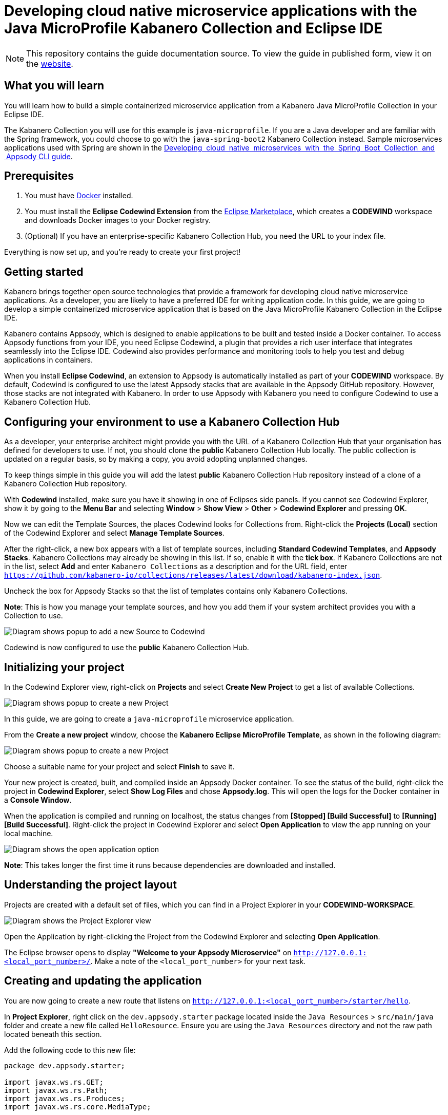 //	Copyright 2019 IBM Corporation and others.
//
//	Licensed under the Apache License, Version 2.0 (the "License");
//	you may not use this file except in compliance with the License.
//	You may obtain a copy of the License at
//
//	http://www.apache.org/licenses/LICENSE-2.0
//
//	Unless required by applicable law or agreed to in writing, software
//	distributed under the License is distributed on an "AS IS" BASIS,
//	WITHOUT WARRANTIES OR CONDITIONS OF ANY KIND, either express or implied.
//	See the License for the specific language governing permissions and
//	limitations under the License.
//
:page-layout: guide
:projectid: collection-microprofile
:page-duration: 20 minutes
:page-releasedate: 2019-09-13
:page-description: Learn how to create, run, update, deploy, and deliver a simple cloud native application using the Eclipse MicroProfile Kabanero Collection
:guide-author: Kabanero
:page-tags: ['Collection', 'MicroProfile', 'Eclipse']
:page-guide-category: collections
:page-essential: true
:page-essential-order: 1
:page-permalink: /guides/collection-microprofile/
:imagesdir: /resources
= Developing cloud native microservice applications with the Java MicroProfile Kabanero Collection and Eclipse IDE

[.hidden]
NOTE: This repository contains the guide documentation source. To view
the guide in published form, view it on the https://kabanero.io/guides/{projectid}.html[website].

// =================================================================================================
// What you'll learn
// =================================================================================================

== What you will learn

You will learn how to build a simple containerized microservice application from a Kabanero Java MicroProfile
Collection in your Eclipse IDE.

The Kabanero Collection you will use for this example is `java-microprofile`. If you are a Java developer and are familiar with the Spring framework, you could choose to go with the `java-spring-boot2` Kabanero Collection instead. Sample microservices applications used with Spring are shown in the https://kabanero.io/guides/collection-springboot2/[Developing  cloud  native  microservices  with  the  Spring  Boot  Collection  and  Appsody CLI guide].

// =================================================================================================
// Prerequisites
// =================================================================================================

== Prerequisites

. You must have https://docs.docker.com/get-started/[Docker] installed.
. You must install the *Eclipse Codewind Extension* from the https://marketplace.eclipse.org/content/codewind[Eclipse Marketplace], which creates a *CODEWIND* workspace and downloads Docker images to your Docker registry.
. (Optional) If you have an enterprise-specific Kabanero Collection Hub,
you need the URL to your index file.

Everything is now set up, and you're ready to create your first project!

// =================================================================================================
// Getting started
// =================================================================================================

== Getting started

Kabanero brings together open source technologies that provide a framework for developing cloud native microservice
applications. As a developer, you are likely to have a preferred IDE for writing application
code. In this guide, we are going to develop a simple containerized microservice application that is
based on the Java MicroProfile Kabanero Collection in the Eclipse IDE.

Kabanero contains Appsody, which is designed to enable applications to be built and tested inside a Docker container.
To access Appsody functions from your IDE, you need Eclipse Codewind, a plugin that provides a rich user interface that integrates
seamlessly into the Eclipse IDE. Codewind also provides performance and monitoring tools to help you test and debug applications
in containers.

When you install *Eclipse Codewind*, an extension to Appsody is automatically installed as part of your
*CODEWIND* workspace. By default, Codewind is configured to use the latest Appsody stacks that are
available in the Appsody GitHub repository. However, those stacks are not integrated with Kabanero.
In order to use Appsody with Kabanero you need to configure Codewind to use a Kabanero Collection Hub.

== Configuring your environment to use a Kabanero Collection Hub

As a developer, your enterprise architect might provide you with the URL of a Kabanero Collection Hub that your
organisation has defined for developers to use. If not, you should clone the *public* Kabanero Collection
Hub locally. The public collection is updated on a regular basis, so by making a copy, you avoid adopting unplanned changes.

To keep things simple in this guide you will add the latest *public* Kabanero Collection Hub repository instead of a clone of
a Kabanero Collection Hub repository.

With *Codewind* installed, make sure you have it showing in one of Eclipses side panels. If you cannot see Codewind Explorer, show it by going to the *Menu Bar* and selecting *Window* > *Show View* > *Other* > *Codewind Explorer* and pressing *OK*.

Now we can edit the Template Sources, the places Codewind looks for Collections from. Right-click the *Projects (Local)* section of the Codewind Explorer and select *Manage Template Sources*. 

After the right-click, a new box appears with a list of template sources, including *Standard Codewind Templates*, and *Appsody Stacks*. Kabanero Collections may already be showing in this list. If so, enable it with the *tick box*. If Kabanero Collections are not in the list, select *Add* and enter `Kabanero Collections` as a description and for the URL field, enter `https://github.com/kabanero-io/collections/releases/latest/download/kabanero-index.json`.

Uncheck the box for Appsody Stacks so that the list of templates contains only Kabanero Collections. 

*Note*: This is how you manage your template sources, and how you add them if your system architect provides you with a Collection to use.

image:https://github.com/kabanero-io/guide-microprofile-eclipse-codewind/blob/master/resources/add-source.png[Diagram
shows popup to add a new Source to Codewind]

Codewind is now configured to use the *public* Kabanero Collection Hub.

== Initializing your project

In the Codewind Explorer view, right-click on **Projects** and select **Create New Project** to get a list of available Collections.

image:https://github.com/kabanero-io/guide-microprofile-eclipse-codewind/blob/master/resources/rightclick-project.png[Diagram
shows popup to create a new Project]

In this guide, we are going to create a `java-microprofile` microservice application.

From the **Create a new project** window, choose the *Kabanero Eclipse MicroProfile Template*, as shown in the following diagram:

image:https://github.com/kabanero-io/guide-microprofile-eclipse-codewind/blob/master/resources/create-project.png[Diagram
shows popup to create a new Project]

Choose a suitable name for your project and select *Finish* to save it.

Your new project is created, built, and compiled inside an Appsody Docker container. To see the status of the build, right-click the project in *Codewind Explorer*, select *Show Log Files* and chose *Appsody.log*. This will open the logs for the Docker container in a *Console Window*.

When the application is compiled and running on localhost, the status changes from **[Stopped] [Build Successful]** to **[Running] [Build Successful]**. Right-click the project in Codewind Explorer and select *Open Application* to view the app running on your local machine. 

image:https://github.com/kabanero-io/guide-microprofile-eclipse-codewind/blob/master/resources/open-application.png[Diagram
shows the open application option]

*Note*: This takes longer the first time it runs because dependencies are downloaded and installed.

== Understanding the project layout

Projects are created with a default set of files, which you can find in a Project Explorer in your *CODEWIND-WORKSPACE*. 

image:https://github.com/kabanero-io/guide-microprofile-eclipse-codewind/blob/master/resources/project-explorer.png[Diagram
shows the Project Explorer view]

Open the Application by right-clicking the Project from the Codewind Explorer and selecting **Open Application**. 

The Eclipse browser opens to display *"Welcome to your Appsody Microservice"* on `http://127.0.0.1:<local_port_number>/`. Make a note
of the `<local_port_number>` for your next task.

== Creating and updating the application

You are now going to create a new route that listens on `http://127.0.0.1:<local_port_number>/starter/hello`.

In *Project Explorer*, right click on the `dev.appsody.starter` package located inside the `Java Resources` > `src/main/java` folder and create a new file called `HelloResource`. Ensure you are using the `Java Resources` directory and not the raw path located beneath this section.

Add the following code to this new file:

```
package dev.appsody.starter;

import javax.ws.rs.GET;
import javax.ws.rs.Path;
import javax.ws.rs.Produces;
import javax.ws.rs.core.MediaType;


@Path("/")
public class HelloResource {
    @GET
    @Path("hello")
    @Produces(MediaType.TEXT_PLAIN)
    public String helloWorld() {
        return "Hello World!";
    }
}
```

Save the changes.

Codewind watches for file changes and automatically recompiles your application. Point your browser to
`http://127.0.0.1:<local_port_number>/starter/hello` to see your new route, which displays **Hello World!**.

This code is creating a new path on `/hello` to return a String to the browser saying *Hello World!*. The starter part of the full URL comes from the `StarterApplication.java` file, which defines the routes as all beginning with `/starter`.

== Testing and debugging the application

You can perform a number of operations through the Eclipse Codewind Explorer interface
that help you develop, test, and debug your application. Right-click on your project to see a
list of available tasks:

image:https://github.com/kabanero-io/guide-microprofile-eclipse-codewind/blob/master/resources/rightclick-options.png[Diagram
shows the right click options]

- you can disable the automated build of your project and build it on demand
- you can restart your application in run mode or debug mode
- you can view the available logs to troubleshoot issues
- you can find information about the running app in **Open Project Overview**. Eclipse displays information about your project, including the location, status, and any ports in use. The output is similar to the
following screenshot:

image:https://github.com/kabanero-io/guide-microprofile-eclipse-codewind/blob/master/resources/project-overview.png[Diagram
shows the Project Overview page]

- you can stop the application, by clicking the *Disable project* button.

At some stage in development, you might want to do some local
performance testing. As well as checking whether your code runs cleanly, Codewind
provides application metrics and performance monitoring. For more information about
developing applications with Eclipse Codewind, see the
https://www.eclipse.org/codewind/mdteclipsegettingstarted.html[Codewind
documentation].

Congratulations! You have now learned the basic steps for developing a microservice
application in Eclipse that's based on the Java MicroProfile Kabanero Collection.


// =================================================================================================
// Delivering your application
// =================================================================================================

== Delivering your application

When you've finished developing and testing your microservice application on your local system, the
next stage in the process is to test the application on a kubernetes or Knative environment. Your
role in the overall process might end by delivering your changes to a GitHub repository. Here, your
operations team can automate the deployment of your microservice application to kubernetes or Knative by implementing
Tekton webhooks that trigger Tekton pipelines.

Want to learn about Tekton? Using Tekton pipelines to deploy microservice applications is covered
in different guide.
